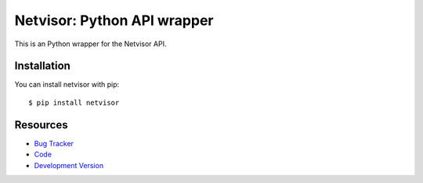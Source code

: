 Netvisor: Python API wrapper
============================

.. image:: https://secure.travis-ci.org/fastmonkeys/netvisor.py.png?branch=master
   :target: http://travis-ci.org/fastmonkeys/netvisor.py

This is an Python wrapper for the Netvisor API.

Installation
------------

You can install netvisor with pip::

    $ pip install netvisor

Resources
---------

* `Bug Tracker <http://github.com/fastmonkeys/netvisor.py/issues>`_
* `Code <http://github.com/fastmonkeys/netvisor.py>`_
* `Development Version <http://github.com/fastmonkeys/netvisor.py/zipball/master#egg=netvisor-dev>`_

